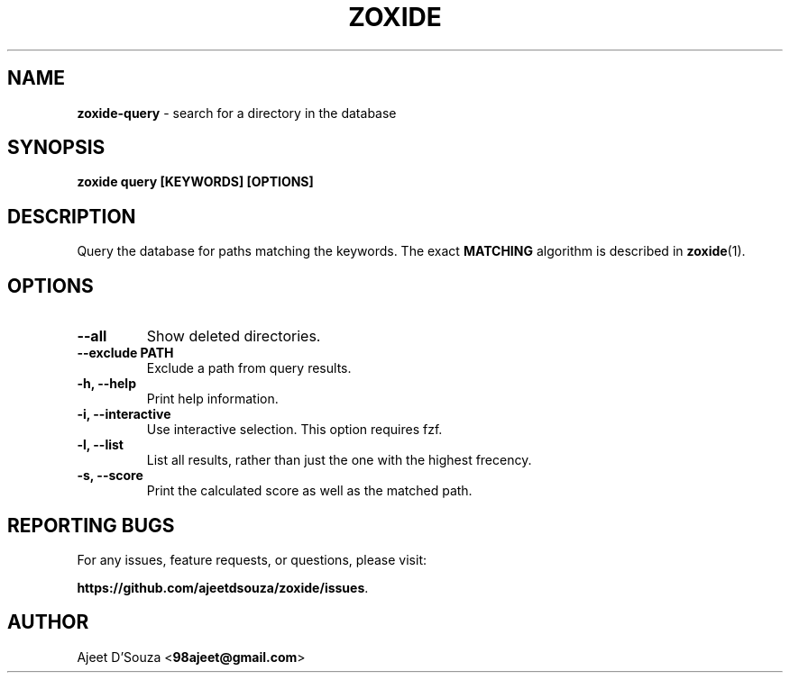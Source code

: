 .TH "ZOXIDE" "1" "2021-04-12" "" "zoxide"
.SH NAME
\fBzoxide-query\fR - search for a directory in the database
.SH SYNOPSIS
.B zoxide query [KEYWORDS] [OPTIONS]
.SH DESCRIPTION
Query the database for paths matching the keywords. The exact \fBMATCHING\fR
algorithm is described in \fBzoxide\fR(1).
.SH OPTIONS
.TP
.B --all
Show deleted directories.
.TP
.B --exclude PATH
Exclude a path from query results.
.TP
.B -h, --help
Print help information.
.TP
.B -i, --interactive
Use interactive selection. This option requires fzf.
.TP
.B -l, --list
List all results, rather than just the one with the highest frecency.
.TP
.B -s, --score
Print the calculated score as well as the matched path.
.SH REPORTING BUGS
For any issues, feature requests, or questions, please visit:
.sp
\fBhttps://github.com/ajeetdsouza/zoxide/issues\fR.
.SH AUTHOR
Ajeet D'Souza <\fB98ajeet@gmail.com\fR>
